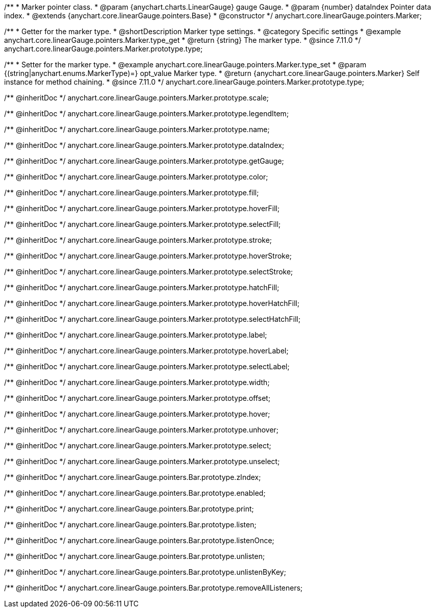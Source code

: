 /**
 * Marker pointer class.
 * @param {anychart.charts.LinearGauge} gauge Gauge.
 * @param {number} dataIndex Pointer data index.
 * @extends {anychart.core.linearGauge.pointers.Base}
 * @constructor
 */
anychart.core.linearGauge.pointers.Marker;

//----------------------------------------------------------------------------------------------------------------------
//
//  anychart.core.linearGauge.pointers.Marker.prototype.type
//
//----------------------------------------------------------------------------------------------------------------------

/**
 * Getter for the marker type.
 * @shortDescription Marker type settings.
 * @category Specific settings
 * @example anychart.core.linearGauge.pointers.Marker.type_get
 * @return {string} The marker type.
 * @since 7.11.0
 */
anychart.core.linearGauge.pointers.Marker.prototype.type;

/**
 * Setter for the marker type.
 * @example anychart.core.linearGauge.pointers.Marker.type_set
 * @param {(string|anychart.enums.MarkerType)=} opt_value Marker type.
 * @return {anychart.core.linearGauge.pointers.Marker} Self instance for method chaining.
 * @since 7.11.0
 */
anychart.core.linearGauge.pointers.Marker.prototype.type;

/** @inheritDoc */
anychart.core.linearGauge.pointers.Marker.prototype.scale;

/** @inheritDoc */
anychart.core.linearGauge.pointers.Marker.prototype.legendItem;

/** @inheritDoc */
anychart.core.linearGauge.pointers.Marker.prototype.name;

/** @inheritDoc */
anychart.core.linearGauge.pointers.Marker.prototype.dataIndex;

/** @inheritDoc */
anychart.core.linearGauge.pointers.Marker.prototype.getGauge;

/** @inheritDoc */
anychart.core.linearGauge.pointers.Marker.prototype.color;

/** @inheritDoc */
anychart.core.linearGauge.pointers.Marker.prototype.fill;

/** @inheritDoc */
anychart.core.linearGauge.pointers.Marker.prototype.hoverFill;

/** @inheritDoc */
anychart.core.linearGauge.pointers.Marker.prototype.selectFill;

/** @inheritDoc */
anychart.core.linearGauge.pointers.Marker.prototype.stroke;

/** @inheritDoc */
anychart.core.linearGauge.pointers.Marker.prototype.hoverStroke;

/** @inheritDoc */
anychart.core.linearGauge.pointers.Marker.prototype.selectStroke;

/** @inheritDoc */
anychart.core.linearGauge.pointers.Marker.prototype.hatchFill;

/** @inheritDoc */
anychart.core.linearGauge.pointers.Marker.prototype.hoverHatchFill;

/** @inheritDoc */
anychart.core.linearGauge.pointers.Marker.prototype.selectHatchFill;

/** @inheritDoc */
anychart.core.linearGauge.pointers.Marker.prototype.label;

/** @inheritDoc */
anychart.core.linearGauge.pointers.Marker.prototype.hoverLabel;

/** @inheritDoc */
anychart.core.linearGauge.pointers.Marker.prototype.selectLabel;

/** @inheritDoc */
anychart.core.linearGauge.pointers.Marker.prototype.width;

/** @inheritDoc */
anychart.core.linearGauge.pointers.Marker.prototype.offset;

/** @inheritDoc */
anychart.core.linearGauge.pointers.Marker.prototype.hover;

/** @inheritDoc */
anychart.core.linearGauge.pointers.Marker.prototype.unhover;

/** @inheritDoc */
anychart.core.linearGauge.pointers.Marker.prototype.select;

/** @inheritDoc */
anychart.core.linearGauge.pointers.Marker.prototype.unselect;

/** @inheritDoc */
anychart.core.linearGauge.pointers.Bar.prototype.zIndex;

/** @inheritDoc */
anychart.core.linearGauge.pointers.Bar.prototype.enabled;

/** @inheritDoc */
anychart.core.linearGauge.pointers.Bar.prototype.print;

/** @inheritDoc */
anychart.core.linearGauge.pointers.Bar.prototype.listen;

/** @inheritDoc */
anychart.core.linearGauge.pointers.Bar.prototype.listenOnce;

/** @inheritDoc */
anychart.core.linearGauge.pointers.Bar.prototype.unlisten;

/** @inheritDoc */
anychart.core.linearGauge.pointers.Bar.prototype.unlistenByKey;

/** @inheritDoc */
anychart.core.linearGauge.pointers.Bar.prototype.removeAllListeners;
